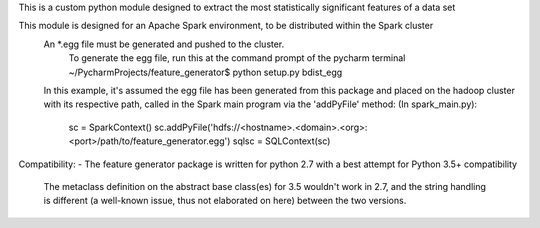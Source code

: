This is a custom python module designed to extract the most statistically significant features of a data set

This module is designed for an Apache Spark environment, to be distributed within the Spark cluster
    An *.egg file must be generated and pushed to the cluster.
        To generate the egg file, run this at the command prompt of the pycharm terminal
        ~/PycharmProjects/feature_generator$ python setup.py bdist_egg

    In this example, it's assumed the egg file has been generated from this package and placed on the
    hadoop cluster with its respective path, called in the Spark main program via the 'addPyFile' method:
    (In spark_main.py):
        sc = SparkContext()
        sc.addPyFile('hdfs://<hostname>.<domain>.<org>:<port>/path/to/feature_generator.egg')
        sqlsc = SQLContext(sc)

Compatibility:
- The feature generator package is written for python 2.7 with a best attempt for Python 3.5+ compatibility
 The metaclass definition on the abstract base class(es) for 3.5 wouldn't work in 2.7, and the string handling
 is different (a well-known issue, thus not elaborated on here) between the two versions.



